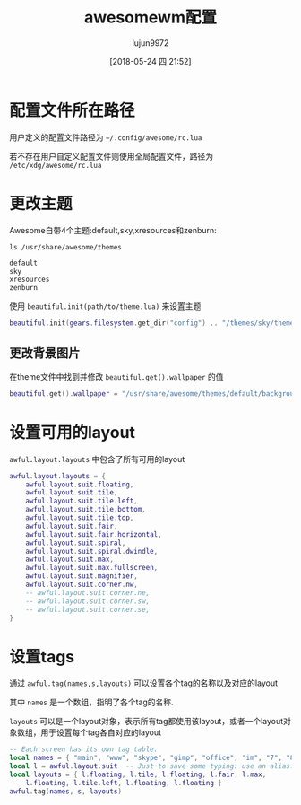 #+TITLE: awesomewm配置
#+AUTHOR: lujun9972
#+TAGS: linux和它的小伙伴
#+DATE: [2018-05-24 四 21:52]
#+LANGUAGE:  zh-CN
#+OPTIONS:  H:6 num:nil toc:t \n:nil ::t |:t ^:nil -:nil f:t *:t <:nil

* 配置文件所在路径

用户定义的配置文件路径为 =~/.config/awesome/rc.lua=

若不存在用户自定义配置文件则使用全局配置文件，路径为 =/etc/xdg/awesome/rc.lua=

* 更改主题
Awesome自带4个主题:default,sky,xresources和zenburn:
#+BEGIN_SRC shell :results org
  ls /usr/share/awesome/themes
#+END_SRC

#+BEGIN_SRC org
default
sky
xresources
zenburn
#+END_SRC

使用 =beautiful.init(path/to/theme.lua)= 来设置主题
#+BEGIN_SRC lua
  beautiful.init(gears.filesystem.get_dir("config") .. "/themes/sky/theme.lua")
#+END_SRC

** 更改背景图片
在theme文件中找到并修改 =beautiful.get().wallpaper= 的值
#+BEGIN_SRC lua
  beautiful.get().wallpaper = "/usr/share/awesome/themes/default/background.png"
#+END_SRC

* 设置可用的layout
=awful.layout.layouts= 中包含了所有可用的layout
#+BEGIN_SRC lua
  awful.layout.layouts = {
      awful.layout.suit.floating,
      awful.layout.suit.tile,
      awful.layout.suit.tile.left,
      awful.layout.suit.tile.bottom,
      awful.layout.suit.tile.top,
      awful.layout.suit.fair,
      awful.layout.suit.fair.horizontal,
      awful.layout.suit.spiral,
      awful.layout.suit.spiral.dwindle,
      awful.layout.suit.max,
      awful.layout.suit.max.fullscreen,
      awful.layout.suit.magnifier,
      awful.layout.suit.corner.nw,
      -- awful.layout.suit.corner.ne,
      -- awful.layout.suit.corner.sw,
      -- awful.layout.suit.corner.se,
  }
#+END_SRC

* 设置tags
通过 =awful.tag(names,s,layouts)= 可以设置各个tag的名称以及对应的layout

其中 =names= 是一个数组，指明了各个tag的名称.

=layouts= 可以是一个layout对象，表示所有tag都使用该layout，或者一个layout对象数组，用于设置每个tag各自对应的layout

#+BEGIN_SRC lua
  -- Each screen has its own tag table.
  local names = { "main", "www", "skype", "gimp", "office", "im", "7", "8", "9" }
  local l = awful.layout.suit  -- Just to save some typing: use an alias.
  local layouts = { l.floating, l.tile, l.floating, l.fair, l.max,
      l.floating, l.tile.left, l.floating, l.floating }
  awful.tag(names, s, layouts)
#+END_SRC
